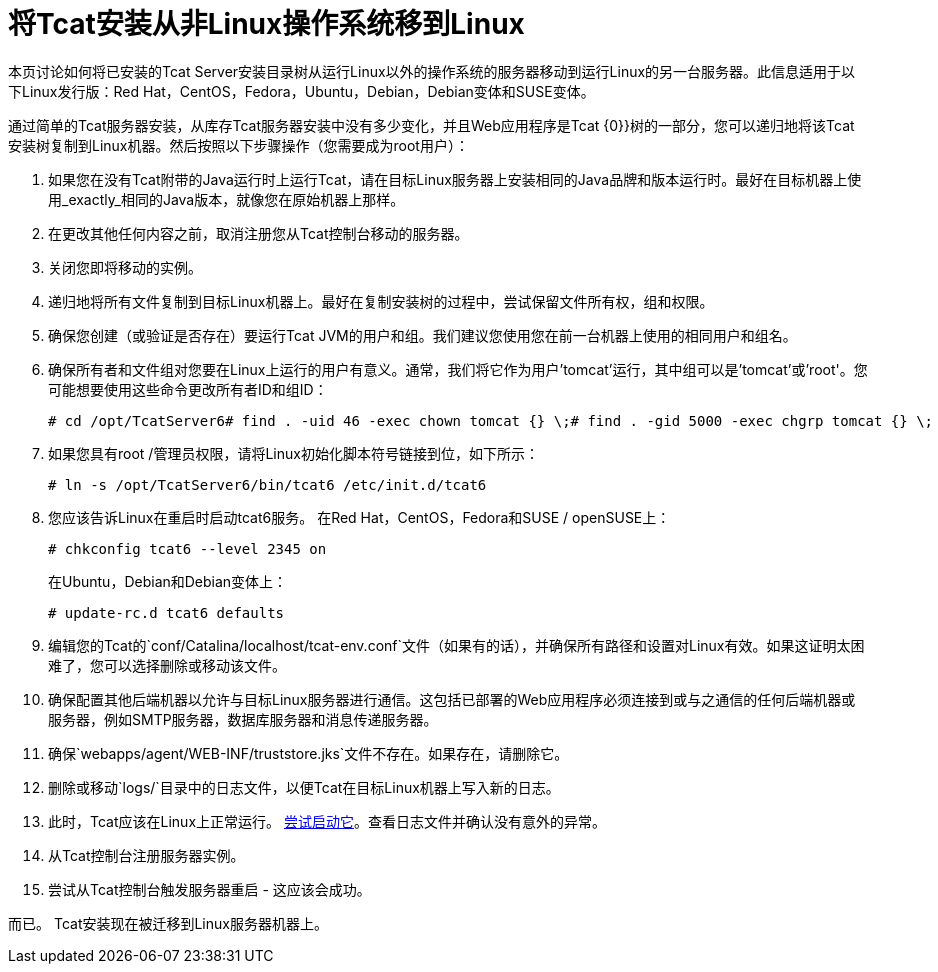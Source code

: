 = 将Tcat安装从非Linux操作系统移到Linux
:keywords: tcat, linux, migrate, jvm

本页讨论如何将已安装的Tcat Server安装目录树从运行Linux以外的操作系统的服务器移动到运行Linux的另一台服务器。此信息适用于以下Linux发行版：Red Hat，CentOS，Fedora，Ubuntu，Debian，Debian变体和SUSE变体。

通过简单的Tcat服务器安装，从库存Tcat服务器安装中没有多少变化，并且Web应用程序是Tcat {0}}树的一部分，您可以递归地将该Tcat安装树复制到Linux机器。然后按照以下步骤操作（您需要成为root用户）：

. 如果您在没有Tcat附带的Java运行时上运行Tcat，请在目标Linux服务器上安装相同的Java品牌和版本运行时。最好在目标机器上使用_exactly_相同的Java版本，就像您在原始机器上那样。
. 在更改其他任何内容之前，取消注册您从Tcat控制台移动的服务器。
. 关闭您即将移动的实例。
. 递归地将所有文件复制到目标Linux机器上。最好在复制安装树的过程中，尝试保留文件所有权，组和权限。
. 确保您创建（或验证是否存在）要运行Tcat JVM的用户和组。我们建议您使用您在前一台机器上使用的相同用户和组名。
. 确保所有者和文件组对您要在Linux上运行的用户有意义。通常，我们将它作为用户'tomcat'运行，其中组可以是'tomcat'或'root'。您可能想要使用这些命令更改所有者ID和组ID：
+
[source, code, linenums]
----
# cd /opt/TcatServer6# find . -uid 46 -exec chown tomcat {} \;# find . -gid 5000 -exec chgrp tomcat {} \;
----
+
. 如果您具有root /管理员权限，请将Linux初始化脚本符号链接到位，如下所示：
+
[source, code, linenums]
----
# ln -s /opt/TcatServer6/bin/tcat6 /etc/init.d/tcat6
----
+
. 您应该告诉Linux在重启时启动tcat6服务。
 在Red Hat，CentOS，Fedora和SUSE / openSUSE上：
+
[source, code, linenums]
----
# chkconfig tcat6 --level 2345 on
----
+
在Ubuntu，Debian和Debian变体上：
+
[source, code, linenums]
----
# update-rc.d tcat6 defaults
----
+
. 编辑您的Tcat的`conf/Catalina/localhost/tcat-env.conf`文件（如果有的话），并确保所有路径和设置对Linux有效。如果这证明太困难了，您可以选择删除或移动该文件。
. 确保配置其他后端机器以允许与目标Linux服务器进行通信。这包括已部署的Web应用程序必须连接到或与之通信的任何后端机器或服务器，例如SMTP服务器，数据库服务器和消息传递服务器。
. 确保`webapps/agent/WEB-INF/truststore.jks`文件不存在。如果存在，请删除它。
. 删除或移动`logs/`目录中的日志文件，以便Tcat在目标Linux机器上写入新的日志。
. 此时，Tcat应该在Linux上正常运行。 link:/tcat-server/v/7.1.0/installation[尝试启动它]。查看日志文件并确认没有意外的异常。
. 从Tcat控制台注册服务器实例。
. 尝试从Tcat控制台触发服务器重启 - 这应该会成功。

而已。 Tcat安装现在被迁移到Linux服务器机器上。
